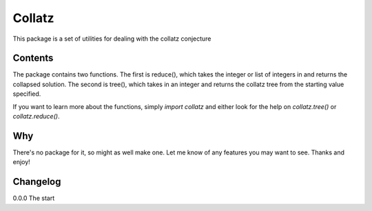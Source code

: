 =============
Collatz
=============

This package is a set of utilities for dealing with the collatz conjecture

Contents
-------------

The package contains two functions.  The first is reduce(), which takes the 
integer or list of integers in and returns the collapsed solution. The second 
is tree(), which takes in an integer and returns the collatz tree from the 
starting value specified.

If you want to learn more about the functions, simply `import collatz` and either look for the
help on `collatz.tree()` or `collatz.reduce()`.

Why
-------------

There's no package for it, so might as well make one. Let me know of any features you
may want to see.  Thanks and enjoy!


Changelog
-------------

0.0.0 The start



